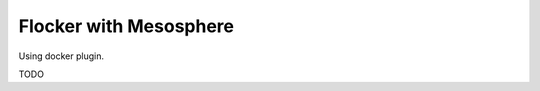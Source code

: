 .. _labs-mesosphere:

=======================
Flocker with Mesosphere
=======================

Using docker plugin.

TODO

